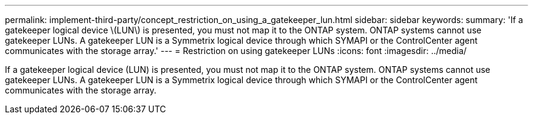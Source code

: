 ---
permalink: implement-third-party/concept_restriction_on_using_a_gatekeeper_lun.html
sidebar: sidebar
keywords: 
summary: 'If a gatekeeper logical device \(LUN\) is presented, you must not map it to the ONTAP system. ONTAP systems cannot use gatekeeper LUNs. A gatekeeper LUN is a Symmetrix logical device through which SYMAPI or the ControlCenter agent communicates with the storage array.'
---
= Restriction on using gatekeeper LUNs
:icons: font
:imagesdir: ../media/

[.lead]
If a gatekeeper logical device (LUN) is presented, you must not map it to the ONTAP system. ONTAP systems cannot use gatekeeper LUNs. A gatekeeper LUN is a Symmetrix logical device through which SYMAPI or the ControlCenter agent communicates with the storage array.

